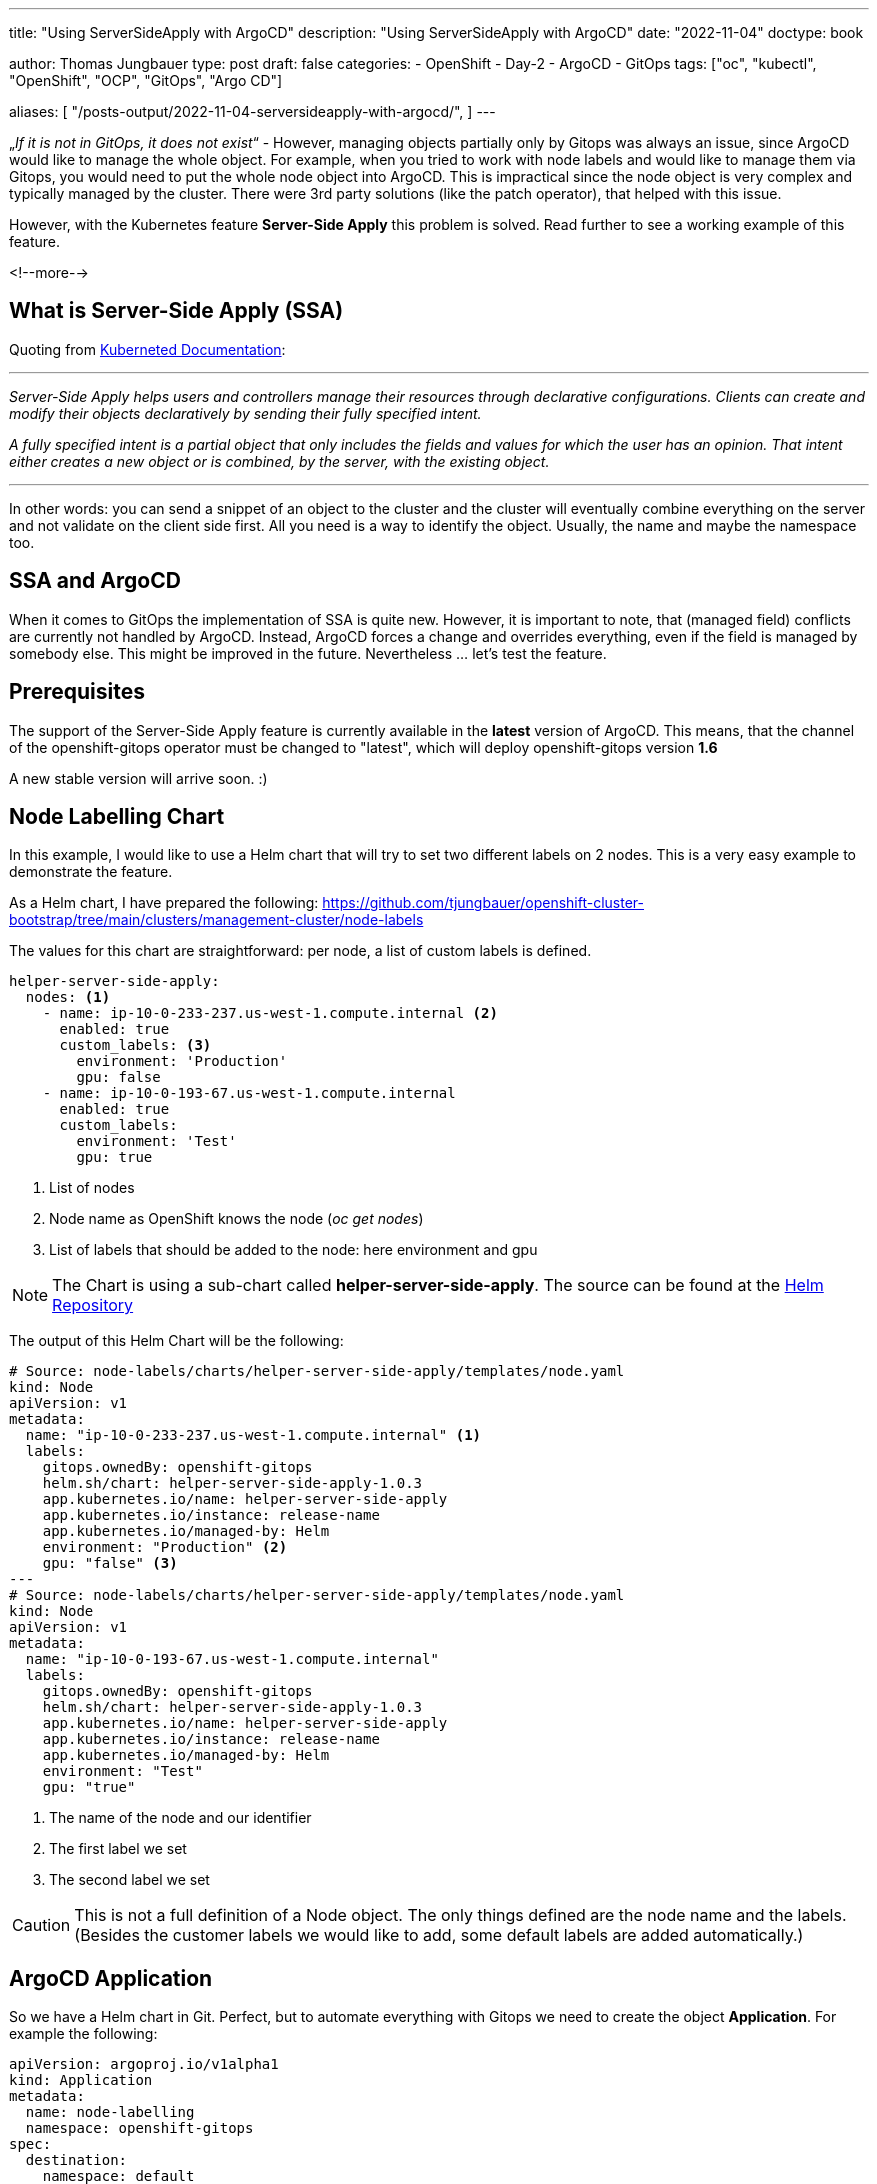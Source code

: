 --- 
title: "Using ServerSideApply with ArgoCD"
description: "Using ServerSideApply with ArgoCD"
date: "2022-11-04"
doctype: book

author: Thomas Jungbauer
type: post
draft: false
categories:
   - OpenShift
   - Day-2
   - ArgoCD
   - GitOps
tags: ["oc", "kubectl", "OpenShift", "OCP", "GitOps", "Argo CD"] 

aliases: [ 
	 "/posts-output/2022-11-04-serversideapply-with-argocd/",
] 
---

:imagesdir: /OpenShift/images/
:icons: font
:toc:


„_If it is not in GitOps, it does not exist_“ -  However, managing objects partially only by Gitops was always an issue, since ArgoCD would like to manage the whole object. For example, when you tried to work with node labels and would like to manage them via Gitops, you would need to put the whole node object into ArgoCD. This is impractical since the node object is very complex and typically managed by the cluster. 
There were 3rd party solutions (like the patch operator), that helped with this issue. 

However, with the Kubernetes feature *Server-Side Apply* this problem is solved. Read further to see a working example of this feature. 

<!--more--> 

== What is Server-Side Apply (SSA)
Quoting from https://kubernetes.io/docs/reference/using-api/server-side-apply/[Kuberneted Documentation]:

---

_Server-Side Apply helps users and controllers manage their resources through declarative configurations. Clients can create and modify their objects declaratively by sending their fully specified intent._

_A fully specified intent is a partial object that only includes the fields and values for which the user has an opinion. That intent either creates a new object or is combined, by the server, with the existing object._

---

In other words: you can send a snippet of an object to the cluster and the cluster will eventually combine everything on the server and not validate on the client side first. All you need is a way to identify the object. Usually, the name and maybe the namespace too. 

== SSA and ArgoCD 
When it comes to GitOps the implementation of SSA is quite new. However, it is important to note, that (managed field) conflicts are currently not handled by ArgoCD. Instead, ArgoCD forces a change and overrides everything, even if the field is managed by somebody else. This might be improved in the future. Nevertheless ... let's test the feature. 

== Prerequisites 

The support of the Server-Side Apply feature is currently available in the *latest* version of ArgoCD. This means, that the channel of the openshift-gitops operator must be changed to "latest", which will deploy openshift-gitops version *1.6* 

A new stable version will arrive soon. :)

== Node Labelling Chart
In this example, I would like to use a Helm chart that will try to set two different labels on 2 nodes. This is a very easy example to demonstrate the feature. 

As a Helm chart, I have prepared the following: https://github.com/tjungbauer/openshift-cluster-bootstrap/tree/main/clusters/management-cluster/node-labels 

The values for this chart are straightforward: per node, a list of custom labels is defined.

[source,yaml]
----
helper-server-side-apply:
  nodes: <1>
    - name: ip-10-0-233-237.us-west-1.compute.internal <2>
      enabled: true 
      custom_labels: <3>
        environment: 'Production'
        gpu: false
    - name: ip-10-0-193-67.us-west-1.compute.internal
      enabled: true
      custom_labels:
        environment: 'Test'
        gpu: true
----
<1> List of nodes
<2> Node name as OpenShift knows the node (_oc get nodes_)
<3> List of labels that should be added to the node: here environment and gpu 

NOTE: The Chart is using a sub-chart called *helper-server-side-apply*. The source can be found at the https://github.com/tjungbauer/helm-charts/tree/main/charts/helper-server-side-apply[Helm Repository]

The output of this Helm Chart will be the following:

[source,yaml]
----
# Source: node-labels/charts/helper-server-side-apply/templates/node.yaml
kind: Node
apiVersion: v1
metadata:
  name: "ip-10-0-233-237.us-west-1.compute.internal" <1>
  labels:
    gitops.ownedBy: openshift-gitops
    helm.sh/chart: helper-server-side-apply-1.0.3
    app.kubernetes.io/name: helper-server-side-apply
    app.kubernetes.io/instance: release-name
    app.kubernetes.io/managed-by: Helm
    environment: "Production" <2>
    gpu: "false" <3>
---
# Source: node-labels/charts/helper-server-side-apply/templates/node.yaml
kind: Node
apiVersion: v1
metadata:
  name: "ip-10-0-193-67.us-west-1.compute.internal"
  labels:
    gitops.ownedBy: openshift-gitops
    helm.sh/chart: helper-server-side-apply-1.0.3
    app.kubernetes.io/name: helper-server-side-apply
    app.kubernetes.io/instance: release-name
    app.kubernetes.io/managed-by: Helm
    environment: "Test"
    gpu: "true"
----
<1> The name of the node and our identifier
<2> The first label we set
<3> The second label we set

CAUTION: This is not a full definition of a Node object. The only things defined are the node name and the labels. (Besides the customer labels we would like to add, some default labels are added automatically.)

== ArgoCD Application
So we have a Helm chart in Git. Perfect, but to automate everything with Gitops we need to create the object *Application*. For example the following: 

[source,yaml]
----
apiVersion: argoproj.io/v1alpha1
kind: Application
metadata:
  name: node-labelling
  namespace: openshift-gitops
spec:
  destination:
    namespace: default
    server: 'https://kubernetes.default.svc'
  info:
    - name: Description
      value: Deploy Node Labels
  project: default
  source:
    helm:
      valueFiles:
        - values.yaml
    path: clusters/management-cluster/node-labels <1>
    repoURL: 'https://github.com/tjungbauer/openshift-cluster-bootstrap'
    targetRevision: main
  syncPolicy:
    syncOptions:
      - ServerSideApply=true <2>
      - Validate=false <3>
----
<1> Path and URL of the node labelling Helm chart
<2> Must be set to *true* to enable SSA
<3> Must be set to *false* to skip schema validation

CAUTION: The two *syncOptions* are important to set. Since the yaml output might not pass the validation, the schema validation should be disabled. 

This will create the following application in ArgoCD: 

.Argo CD: Application
image::argocd2/argocd-app-nodelabelling.png?width=840px[ApplicationSet]

== Syncing the Application
When you now synchronize the ArgoCD application, ArgoCD will take the yaml and will tell Kubernetes (or OpenShift) to perform a Server-Side Apply. This will result in the following yaml for the node: 

[source,yaml]
----
kind: Node
apiVersion: v1
metadata:
  name: ip-10-0-193-67.us-west-1.compute.internal
  labels:
    beta.kubernetes.io/os: linux
    app.kubernetes.io/instance: node-labelling
    [...]
    node-role.kubernetes.io/worker: ''
    gitops.ownedBy: openshift-gitops
    [...]
    environment: Test
    [...]
----

That's it ... all the magic is done.